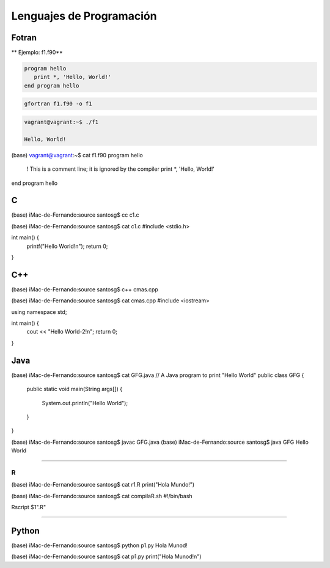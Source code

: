 Lenguajes de Programación
=========================

Fotran
------

** Ejemplo: f1.f90**

.. code:: Bash

   program hello
      print *, 'Hello, World!'
   end program hello
 

.. code:: Bash
  
   gfortran f1.f90 -o f1

.. code:: Bash
   
   vagrant@vagrant:~$ ./f1 
 
   Hello, World!


(base) vagrant@vagrant:~$ cat f1.f90 
program hello
  ! This is a comment line; it is ignored by the compiler
  print *, 'Hello, World!'
end program hello



C
---

(base) iMac-de-Fernando:source santosg$ cc c1.c 

(base) iMac-de-Fernando:source santosg$ cat c1.c 
#include <stdio.h>

int main() {
  printf("Hello World!\n");
  return 0;
}

C++
---


(base) iMac-de-Fernando:source santosg$ c++ cmas.cpp 

(base) iMac-de-Fernando:source santosg$ cat cmas.cpp 
#include <iostream>

using namespace std;

int main() {
  cout << "Hello World-2!\n";
  return 0;
}





Java
----

(base) iMac-de-Fernando:source santosg$ cat GFG.java 
// A Java program to print "Hello World" 
public class GFG { 
    public static void main(String args[]) 
    { 
        System.out.println("Hello World"); 
    } 
}


(base) iMac-de-Fernando:source santosg$ javac GFG.java 
(base) iMac-de-Fernando:source santosg$ java GFG
Hello World

-------------------------------------------------------------------

R
______

(base) iMac-de-Fernando:source santosg$ cat r1.R 
print("Hola Mundo!")

(base) iMac-de-Fernando:source santosg$ cat compilaR.sh 
#!/bin/bash

Rscript $1".R"

------------------------------------------------------------------

Python
------

(base) iMac-de-Fernando:source santosg$ python p1.py 
Hola Munod!

(base) iMac-de-Fernando:source santosg$ cat p1.py 
print("Hola Munod!\n")




